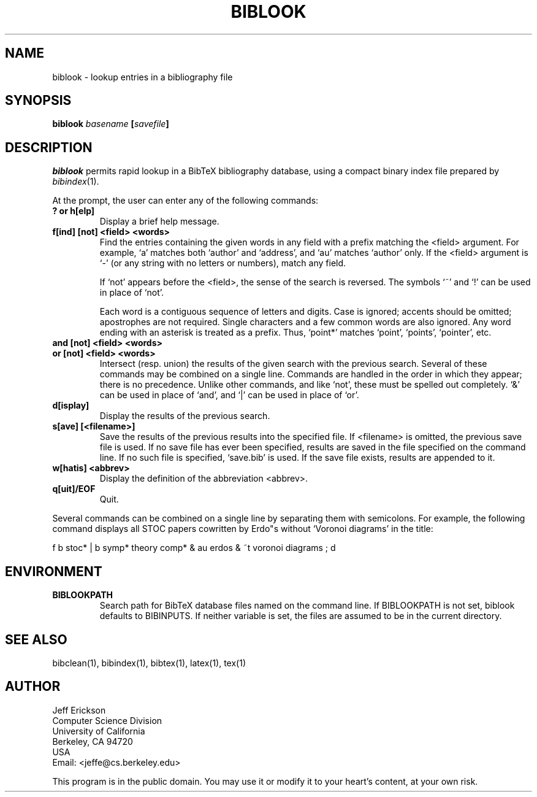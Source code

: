 .\" ====================================================================
.\"  @Troff-man-file{
.\"     author          = "Nelson H. F. Beebe",
.\"     version         = "1.02",
.\"     date            = "13 September 1993",
.\"     time            = "14:57:34 MDT",
.\"     filename        = "biblook.man",
.\"     address         = "Center for Scientific Computing
.\"                        Department of Mathematics
.\"                        University of Utah
.\"                        Salt Lake City, UT 84112
.\"                        USA
.\"                        Tel: +1 801 581 5254
.\"                        FAX: +1 801 581 4148",
.\"     checksum        = "07504 132 697 4864",
.\"     email           = "beebe@math.utah.edu (Internet)",
.\"     codetable       = "ISO/ASCII",
.\"     keywords        = "bibliography, BibTeX",
.\"     supported       = "yes",
.\"     docstring       = "This file is the UNIX nroff/troff manual page
.\"                        documentation for biblook, a BibTeX bibliography
.\"                        lookup program.
.\"
.\"                        The checksum field above contains a CRC-16
.\"                        checksum as the first value, followed by the
.\"                        equivalent of the standard UNIX wc (word
.\"                        count) utility output of lines, words, and
.\"                        characters.  This is produced by Robert
.\"                        Solovay's checksum utility.",
.\"  }
.\" ====================================================================
.if t .ds Bi B\s-2IB\s+2T\\h'-0.1667m'\\v'0.20v'E\\v'-0.20v'\\h'-0.125m'X
.if n .ds Bi BibTeX
.if t .ds Te T\\h'-0.1667m'\\v'0.20v'E\\v'-0.20v'\\h'-0.125m'X
.if n .ds Te TeX
.TH BIBLOOK 1 "02 September 1993" "Version 2.6"
.SH NAME
biblook \- lookup entries in a bibliography file
.SH SYNOPSIS
.B "biblook \fIbasename\fP [\fIsavefile\fP]
.SH DESCRIPTION
.I biblook
permits rapid lookup in a \*(Bi\& bibliography database, using a
compact binary index file prepared by \fIbibindex\fP(1).
.PP
At the prompt, the user can enter any of the following commands:
.PP
.TP
.B ? or h[elp]
Display a brief help message.
.TP
.B "f[ind] [not] <field> <words>"
Find the entries containing the given words in any field
with a prefix matching the <field> argument.  For example,
`a' matches both `author' and `address', and `au' matches
`author' only.  If the <field> argument is `-' (or any
string with no letters or numbers), match any field.
.IP
If `not' appears before the <field>, the sense of the search
is reversed.  The symbols `~' and `!' can be used in place
of `not'.
.IP
Each word is a contiguous sequence of letters and digits.
Case is ignored; accents should be omitted; apostrophes are
not required.  Single characters and a few common words are
also ignored.  Any word ending with an asterisk is treated
as a prefix.  Thus, `point*' matches `point', `points',
`pointer', etc.
.PP
.TP
.BR "and [not] <field> <words>"
.TP
.BR "or [not] <field> <words>"
Intersect (resp. union) the results of the given search
with the previous search.  Several of these commands may be
combined on a single line.  Commands are handled in the order
in which they appear; there is no precedence.  Unlike other
commands, and like `not', these must be spelled out
completely.  `&' can be used in place of `and', and `|' can
be used in place of `or'.
.PP
.TP
.B "d[isplay]"
Display the results of the previous search.
.PP
.TP
.B "s[ave] [<filename>]"
Save the results of the previous results into the specified
file.  If <filename> is omitted, the previous save file is
used.  If no save file has ever been specified, results are
saved in the file specified on the command line.  If no such
file is specified, `save.bib' is used.  If the save file
exists, results are appended to it.
.PP
.TP
.B "w[hatis] <abbrev>"
Display the definition of the abbreviation <abbrev>.
.PP
.TP
.B "q[uit]/EOF"
Quit.
.PP
Several commands can be combined on a single line by separating
them with semicolons.  For example, the following command displays
all STOC papers cowritten by Erdo"s without `Voronoi diagrams' in
the title:
.PP
.nf
f b stoc* | b symp* theory comp* & au erdos & ~t voronoi diagrams ; d
.fi
.PP
.SH ENVIRONMENT
.TP
.B BIBLOOKPATH
Search path for \*(Bi\& database files named on the command line.  If
BIBLOOKPATH is not set, biblook defaults to BIBINPUTS.  If neither
variable is set, the files are assumed to be in the current directory.
.SH "SEE ALSO"
bibclean(1), bibindex(1), bibtex(1), latex(1), tex(1)
.SH AUTHOR
.nf
Jeff Erickson
Computer Science Division
University of California
Berkeley, CA 94720
USA
Email: <jeffe@cs.berkeley.edu>
.fi
.PP
This program is in the public domain.  You may use it or modify it to
your heart's content, at your own risk.
.\" ========================[End of biblook.man]========================
